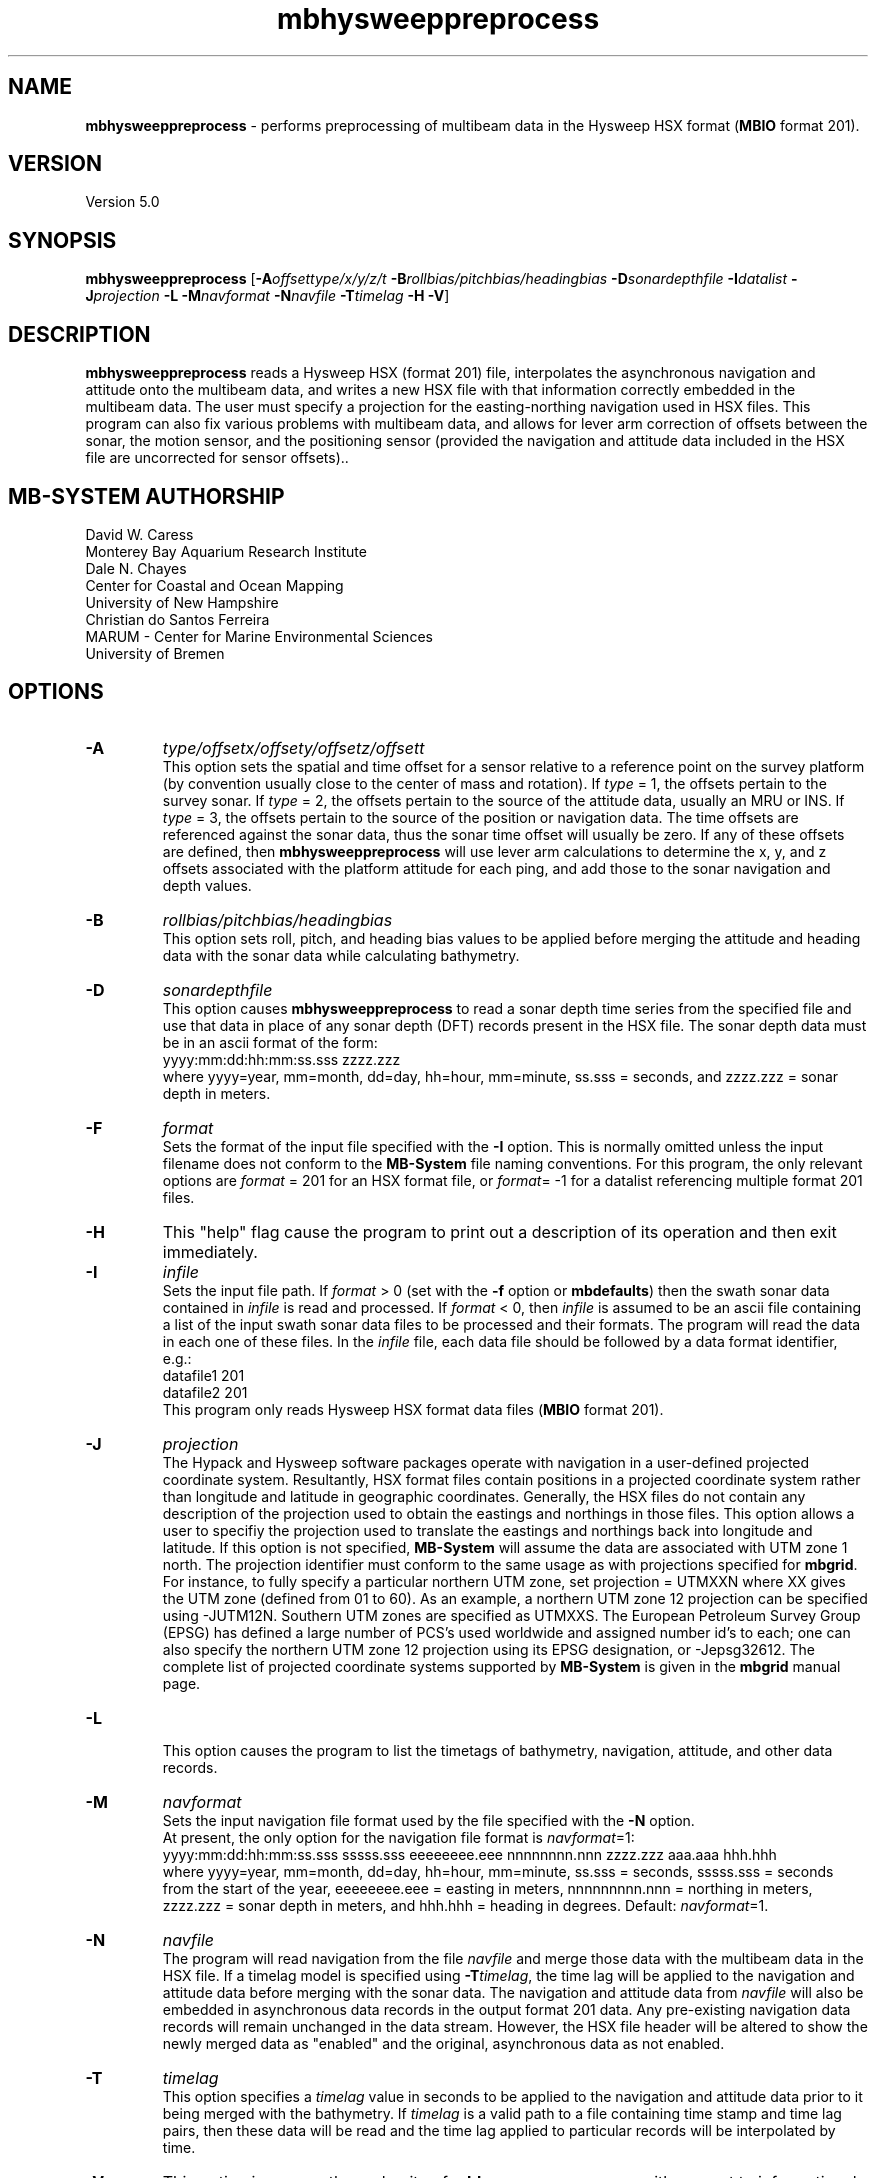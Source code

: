 .TH mbhysweeppreprocess 1 "3 June 2013" "MB-System 5.0" "MB-System 5.0"
.SH NAME
\fBmbhysweeppreprocess\fP \- performs preprocessing of multibeam data
in the Hysweep HSX format (\fBMBIO\fP format 201).

.SH VERSION
Version 5.0

.SH SYNOPSIS
\fBmbhysweeppreprocess\fP
[\fB\-A\fP\fIoffsettype/x/y/z/t\fP \fB\-B\fP\fIrollbias/pitchbias/headingbias\fP
\fB\-D\fP\fIsonardepthfile\fP \fB\-I\fP\fIdatalist\fP
\fB\-J\fP\fIprojection\fP  \fB\-L\fP
\fB\-M\fP\fInavformat\fP \fB\-N\fP\fInavfile\fP
\fB\-T\fP\fItimelag\fP
\fB\-H\fP \fB\-V\fP]

.SH DESCRIPTION
\fBmbhysweeppreprocess\fP reads a Hysweep HSX (format 201) file, interpolates the
asynchronous navigation and attitude onto the multibeam data,
and writes a new HSX file with that information correctly embedded
in the multibeam data. The user must specify a projection for the easting-northing
navigation used in HSX files. This program can also fix various problems
with multibeam data, and allows for lever arm correction of offsets between the
sonar, the motion sensor, and the positioning sensor (provided the navigation
and attitude data included in the HSX file are uncorrected for sensor offsets)..

.SH MB-SYSTEM AUTHORSHIP
David W. Caress
.br
  Monterey Bay Aquarium Research Institute
.br
Dale N. Chayes
.br
  Center for Coastal and Ocean Mapping
.br
  University of New Hampshire
.br
Christian do Santos Ferreira
.br
  MARUM - Center for Marine Environmental Sciences
.br
  University of Bremen

.SH OPTIONS
.TP
.B \-A
\fItype/offsetx/offsety/offsetz/offsett\fP
.br
This option sets the spatial and time offset for a sensor relative to a reference
point on the survey platform (by convention usually close to the center of mass and rotation).
If \fItype\fP = 1, the offsets pertain to the survey sonar. If \fItype\fP = 2, the offsets
pertain to the source of the attitude data, usually an MRU or INS. If \fItype\fP = 3, the
offsets pertain to the source of the position or navigation data. The time offsets are
referenced against the sonar data, thus the sonar time offset will usually be zero. If any
of these offsets are defined, then \fBmbhysweeppreprocess\fP will use lever arm calculations
to determine the x, y, and z offsets associated with the platform attitude for each ping, and
add those to the sonar navigation and depth values.
.TP
.B \-B
\fIrollbias/pitchbias/headingbias\fP
.br
This option sets roll, pitch, and heading bias values to be applied before merging the attitude
and heading data with the sonar data while calculating bathymetry.
.TP
.B \-D
\fIsonardepthfile\fP
.br
This option causes \fBmbhysweeppreprocess\fP to read a sonar depth time series from the specified
file and use that data in place of any sonar depth (DFT) records present in the HSX file. The
sonar depth data must be in an ascii format of the form:
    yyyy:mm:dd:hh:mm:ss.sss zzzz.zzz
.br
where yyyy=year, mm=month, dd=day, hh=hour, mm=minute, ss.sss = seconds, and zzzz.zzz = sonar depth in meters.
.TP
.B \-F
\fIformat\fP
.br
Sets the format of the input file specified with the \fB\-I\fP option. This is normally omitted unless
the input filename does not conform to the \fBMB-System\fP file naming conventions. For this
program, the only relevant options are \fIformat\fP = 201 for an HSX format file, or
\fIformat\fP= \-1 for a datalist referencing multiple format 201 files.
.TP
.B \-H
This "help" flag cause the program to print out a description
of its operation and then exit immediately.
.TP
.B \-I
\fIinfile\fP
.br
Sets the input file path. If \fIformat\fP > 0 (set with the
\fB\-f\fP option or \fBmbdefaults\fP) then the swath sonar data contained in \fIinfile\fP
is read and processed. If \fIformat\fP < 0, then \fIinfile\fP
is assumed to be an ascii file containing a list of the input swath sonar
data files to be processed and their formats.  The program will read
the data in each one of these files.
In the \fIinfile\fP file, each
data file should be followed by a data format identifier, e.g.:
    datafile1 201
    datafile2 201
.br
This program only reads Hysweep HSX format data files (\fBMBIO\fP
format 201).
.TP
.B \-J
\fIprojection\fP
.br
The Hypack and Hysweep software packages operate with navigation in a user-defined
projected coordinate system. Resultantly, HSX format files contain positions in a
projected coordinate system rather than longitude and latitude in geographic
coordinates. Generally, the HSX files do not contain any description of the projection
used to obtain the eastings and northings in those files. This option allows a
user to specifiy the projection used to translate the eastings and northings back
into longitude and latitude. If this option is not specified, \fBMB-System\fP will
assume the data are associated with UTM zone 1 north. The projection identifier must
conform to the same usage as with projections specified for \fBmbgrid\fP.
For  instance, to fully specify a particular northern UTM zone, set projection = UTMXXN
where XX gives the UTM zone (defined from 01 to 60). As an example, a northern UTM
zone 12 projection can be specified using \-JUTM12N.  Southern UTM zones are specified as
UTMXXS. The European Petroleum Survey Group (EPSG) has defined a large number of PCS's
used worldwide and assigned number id's to each; one can also specify the northern
UTM zone 12 projection using its EPSG designation, or \-Jepsg32612. The complete list
of projected coordinate systems supported by \fBMB-System\fP is given in the \fBmbgrid\fP
manual page.
.TP
.B \-L
.br
This option causes the program to list the timetags of bathymetry,
navigation, attitude, and other data records.
.TP
.B \-M
\fInavformat\fP
.br
Sets the input navigation file format used by the file specified with the
\fB\-N\fP option.
 At present, the only option for the navigation file format is \fInavformat\fP=1:
    yyyy:mm:dd:hh:mm:ss.sss sssss.sss eeeeeeee.eee nnnnnnnn.nnn zzzz.zzz aaa.aaa hhh.hhh
.br
where yyyy=year, mm=month, dd=day, hh=hour, mm=minute, ss.sss = seconds, sssss.sss = seconds
from the start of the year, eeeeeeee.eee = easting in meters, nnnnnnnnn.nnn = northing in
meters, zzzz.zzz = sonar depth in meters, and hhh.hhh = heading in degrees.
Default: \fInavformat\fP=1.
.TP
.B \-N
\fInavfile\fP
.br
The program will read navigation from the file \fInavfile\fP
and merge those data with the multibeam data in the HSX file.
If a timelag model is specified using
\fB\-T\fP\fItimelag\fP, the time lag will be applied to the navigation and
attitude data before merging with the sonar data. The navigation and attitude
data from \fInavfile\fP will also be embedded in asynchronous data records
in the output format 201 data. Any pre-existing navigation data records will
remain unchanged in the data stream. However, the HSX file header will be altered
to show the newly merged data as "enabled" and the original, asynchronous data
as not enabled.
.TP
.B \-T
\fItimelag\fP
.br
This option specifies a \fItimelag\fP value in seconds to be applied
to the navigation and attitude data prior to it being merged with the
bathymetry. If \fItimelag\fP is a valid path to a file containing time
stamp and time lag pairs, then these data will be read and the time lag
applied to particular records will be interpolated by time.
.TP
.B \-V
This option increases the verbosity of \fBmbhysweeppreprocess\fP with
respect to informational output to the shell.

.SH EXAMPLES
Suppose that one has logged a set of five HSX files incorporating
multibeam sonar data, navigation, attitude, heading, and altitude data,
but not sonar depth data, all from an ROV platform. Further suppose
that a datalist file named datalist_hsx.mb-1 references those
files, and that a separate text file named  ROVnav.txt includes
an improved vehicle navigation, including the sonar depth. Finally,
suppose that the existing sensor offsets are known, but have not
been applied to any of the existing data
.br
In order to merge the better navigation and sonar depth before
starting MB-System processing, do something like:
.br
    mbhysweeppreprocess \-I datalist_hsx.mb-1 \
            \-A1/0.42/2.005/-1.34/0.0 \
            \-A2/0.46/0.22/0.55/0.0 \
            \-A3/0.46/0.22/0.55/0.0 \
            \-JUTM01N \-NROVnav.txt
.br
The program will output something like the following:
    Data available for merging:
        Navigation (northing easting sonardepth altitude heading): 120959
        Sonar depth (sonardepth):                                  0
        Time lag:                                                  0

    Offsets to be applied:
           X (m)   Y (m)   Z (m)   T (sec)
         Roll bias:       0.000
         Pitch bias:      0.000
         Heading bias:    0.000
         Sonar:    0.420    2.005   \-1.340    0.000
         MRU:      0.420    2.005   \-1.340    0.000
         Nav:      0.420    2.005   \-1.340    0.000

    Data records read from: 000_2004.HSX
         Positions (POS):                   2651
         Positions ignored (POS):           0
         Heading (GYR):                     19486
         Attitude (HCP):                    15752
         Echosounder (altitude) (EC1):      2651
         Dynamic draft (DFT):               0
         Raw multibeam (RMB):               24438
         Other:                             64978

    Data records read from: 000_2048.HSX
         Positions (POS):                   2967
         Positions ignored (POS):           0
         Heading (GYR):                     21942
         Attitude (HCP):                    17771
         Echosounder (altitude) (EC1):      2967
         Dynamic draft (DFT):               0
         Raw multibeam (RMB):               25363
         Other:                             71010

    Data records read from: 000_2138.HSX
         Positions (POS):                   2573
         Positions ignored (POS):           0
         Heading (GYR):                     18936
         Attitude (HCP):                    15307
         Echosounder (altitude) (EC1):      2573
         Dynamic draft (DFT):               0
         Raw multibeam (RMB):               23398
         Other:                             62787

    Data records read from: 000_2221.HSX
         Positions (POS):                   2824
         Positions ignored (POS):           0
         Heading (GYR):                     20863
         Attitude (HCP):                    16907
         Echosounder (altitude) (EC1):      2824
         Dynamic draft (DFT):               0
         Raw multibeam (RMB):               23993
         Other:                             67411

    Data records read from: 000_2308.HSX
         Positions (POS):                   2657
         Positions ignored (POS):           0
         Heading (GYR):                     19571
         Attitude (HCP):                    15818
         Echosounder (altitude) (EC1):      2657
         Dynamic draft (DFT):               0
         Raw multibeam (RMB):               24009
         Other:                             64712

    Total data records read from: datalist_hsx.mb-1
         Positions (POS):                   13672
         Positions ignored (POS):           0
         Heading (GYR):                     100798
         Attitude (HCP):                    81555
         Echosounder (altitude) (EC1):      13672
         Dynamic draft (DFT):               0
         Raw multibeam (RMB):               121201
         Other:                             330898

    Data records written to: 000_2004.mb201
         Positions (POS):                   2651
         Positions ignored (POS):           0
         Heading (GYR):                     19486
         Attitude (HCP):                    15752
         Echosounder (altitude) (EC1):      2651
         Dynamic draft (DFT):               0
         Raw multibeam (RMB):               24438
         Other:                             0

    Data records written to: 000_2048.mb201
         Positions (POS):                   2967
         Positions ignored (POS):           0
         Heading (GYR):                     21942
         Attitude (HCP):                    17771
         Echosounder (altitude) (EC1):      2967
         Dynamic draft (DFT):               0
         Raw multibeam (RMB):               25363
         Other:                             0

    Data records written to: 000_2138.mb201
         Positions (POS):                   2573
         Positions ignored (POS):           0
         Heading (GYR):                     18936
         Attitude (HCP):                    15307
         Echosounder (altitude) (EC1):      2573
         Dynamic draft (DFT):               0
         Raw multibeam (RMB):               23398
         Other:                             0

    Data records written to: 000_2221.mb201
         Positions (POS):                   2824
         Positions ignored (POS):           0
         Heading (GYR):                     20863
         Attitude (HCP):                    16907
         Echosounder (altitude) (EC1):      2824
         Dynamic draft (DFT):               0
         Raw multibeam (RMB):               23993
         Other:                             0

    Data records written to: 000_2308.mb201
         Positions (POS):                   2657
         Positions ignored (POS):           0
         Heading (GYR):                     19571
         Attitude (HCP):                    15818
         Echosounder (altitude) (EC1):      2657
         Dynamic draft (DFT):               0
         Raw multibeam (RMB):               24009
         Other:                             0

    Total data records written from: datalist_hsx.mb-1
         Positions (POS):                   13672
         Positions ignored (POS):           0
         Heading (GYR):                     100798
         Attitude (HCP):                    81555
         Echosounder (altitude) (EC1):      13672
         Dynamic draft (DFT):               0
         Raw multibeam (RMB):               121201
         Other:                             0

.SH SEE ALSO
\fBmbsystem\fP(1), \fBmbformat\fP(1), \fBmbinfo\fP(1)

.SH BUGS
At this point, the HSX i/o module and preprocessor are only tested with a single
survey of R2Sonic data.
